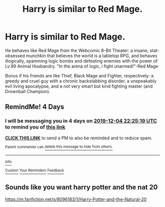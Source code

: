 #+TITLE: Harry is similar to Red Mage.

* Harry is similar to Red Mage.
:PROPERTIES:
:Author: Q-35712
:Score: 5
:DateUnix: 1575133150.0
:DateShort: 2019-Nov-30
:END:
He behaves like Red Mage from the Webcomic 8-Bit Theater: a insane, stat-obsessed munchkin that believes the world is a tabletop RPG, and behaves illogically, spamming logic bombs and defeating enemies with the power of Lv.99 Animal Husbandry. "In the arena of logic, i fight unarmed!"-Red Mage

Bonus if his friends are like Thief, Black Mage and Fighter, respectively: a greedy and cruel guy with a chronic backstabbing disorder, a unspeakably evil living apocalypse, and a not very smart but kind fighting master (and Drownball Champion).


** RemindMe! 4 Days
:PROPERTIES:
:Author: MonsterRideOp
:Score: 2
:DateUnix: 1575152719.0
:DateShort: 2019-Dec-01
:END:

*** I will be messaging you in 4 days on [[http://www.wolframalpha.com/input/?i=2019-12-04%2022:25:19%20UTC%20To%20Local%20Time][*2019-12-04 22:25:19 UTC*]] to remind you of [[https://np.reddit.com/r/HPfanfiction/comments/e3zhfx/harry_is_similar_to_red_mage/f96v1px/?context=3][*this link*]]

[[https://np.reddit.com/message/compose/?to=RemindMeBot&subject=Reminder&message=%5Bhttps%3A%2F%2Fwww.reddit.com%2Fr%2FHPfanfiction%2Fcomments%2Fe3zhfx%2Fharry_is_similar_to_red_mage%2Ff96v1px%2F%5D%0A%0ARemindMe%21%202019-12-04%2022%3A25%3A19%20UTC][*CLICK THIS LINK*]] to send a PM to also be reminded and to reduce spam.

^{Parent commenter can} [[https://np.reddit.com/message/compose/?to=RemindMeBot&subject=Delete%20Comment&message=Delete%21%20e3zhfx][^{delete this message to hide from others.}]]

--------------

[[https://np.reddit.com/r/RemindMeBot/comments/e1bko7/remindmebot_info_v21/][^{Info}]]

[[https://np.reddit.com/message/compose/?to=RemindMeBot&subject=Reminder&message=%5BLink%20or%20message%20inside%20square%20brackets%5D%0A%0ARemindMe%21%20Time%20period%20here][^{Custom}]]
[[https://np.reddit.com/message/compose/?to=RemindMeBot&subject=List%20Of%20Reminders&message=MyReminders%21][^{Your Reminders}]]
[[https://np.reddit.com/message/compose/?to=Watchful1&subject=RemindMeBot%20Feedback][^{Feedback}]]
:PROPERTIES:
:Author: RemindMeBot
:Score: 2
:DateUnix: 1575152731.0
:DateShort: 2019-Dec-01
:END:


** Sounds like you want harry potter and the nat 20

[[https://m.fanfiction.net/s/8096183/1/Harry-Potter-and-the-Natural-20]]
:PROPERTIES:
:Author: rtg35
:Score: 1
:DateUnix: 1575151051.0
:DateShort: 2019-Dec-01
:END:
